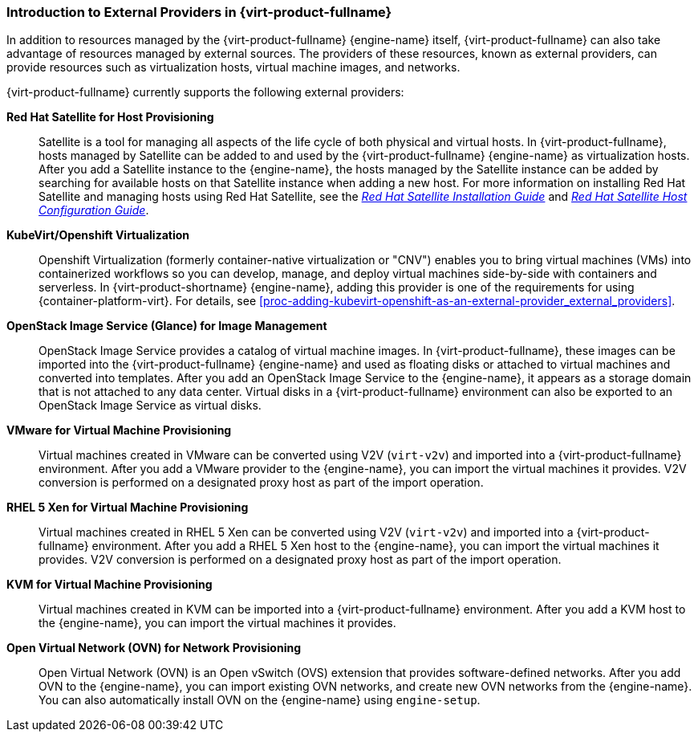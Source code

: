 [id="Introduction_to_Third_Party_Resource_Providers_in_Red_Hat_Enterprise_Virtualization"]
=== Introduction to External Providers in {virt-product-fullname}

In addition to resources managed by the {virt-product-fullname} {engine-name} itself, {virt-product-fullname} can also take advantage of resources managed by external sources. The providers of these resources, known as external providers, can provide resources such as virtualization hosts, virtual machine images, and networks.

{virt-product-fullname} currently supports the following external providers:

*Red Hat Satellite for Host Provisioning*:: Satellite is a tool for managing all aspects of the life cycle of both physical and virtual hosts. In {virt-product-fullname}, hosts managed by Satellite can be added to and used by the {virt-product-fullname} {engine-name} as virtualization hosts. After you add a Satellite instance to the {engine-name}, the hosts managed by the Satellite instance can be added by searching for available hosts on that Satellite instance when adding a new host. For more information on installing Red Hat Satellite and managing hosts using Red Hat Satellite, see the link:https://access.redhat.com/documentation/en-us/red_hat_satellite/6.2/html/installation_guide/[_Red Hat Satellite Installation Guide_] and link:https://access.redhat.com/documentation/en-us/red_hat_satellite/6.2/html/host_configuration_guide/[_Red Hat Satellite Host Configuration Guide_].

[id='providers-kubevirt-openshift-virtualization']
*KubeVirt/Openshift Virtualization*:: Openshift Virtualization (formerly container-native virtualization or "CNV") enables you to bring virtual machines (VMs) into containerized workflows so you can develop, manage, and deploy virtual machines side-by-side with containers and serverless. In {virt-product-shortname} {engine-name}, adding this provider is one of the requirements for using {container-platform-virt}. For details, see xref:proc-adding-kubevirt-openshift-as-an-external-provider_external_providers[].

*OpenStack Image Service (Glance) for Image Management*:: OpenStack Image Service provides a catalog of virtual machine images. In {virt-product-fullname}, these images can be imported into the {virt-product-fullname} {engine-name} and used as floating disks or attached to virtual machines and converted into templates. After you add an OpenStack Image Service to the {engine-name}, it appears as a storage domain that is not attached to any data center. Virtual disks in a {virt-product-fullname} environment can also be exported to an OpenStack Image Service as virtual disks.

*VMware for Virtual Machine Provisioning*:: Virtual machines created in VMware can be converted using V2V (`virt-v2v`) and imported into a {virt-product-fullname} environment. After you add a VMware provider to the {engine-name}, you can import the virtual machines it provides. V2V conversion is performed on a designated proxy host as part of the import operation.


*RHEL 5 Xen for Virtual Machine Provisioning*:: Virtual machines created in RHEL 5 Xen can be converted using V2V (`virt-v2v`) and imported into a {virt-product-fullname} environment. After you add a RHEL 5 Xen host to the {engine-name}, you can import the virtual machines it provides. V2V conversion is performed on a designated proxy host as part of the import operation.


*KVM for Virtual Machine Provisioning*:: Virtual machines created in KVM can be imported into a {virt-product-fullname} environment. After you add a KVM host to the {engine-name}, you can import the virtual machines it provides.

*Open Virtual Network (OVN) for Network Provisioning*:: Open Virtual Network (OVN) is an Open vSwitch (OVS) extension that provides software-defined networks. After you add OVN to the {engine-name}, you can import existing OVN networks, and create new OVN networks from the {engine-name}. You can also automatically install OVN on the {engine-name} using `engine-setup`.

